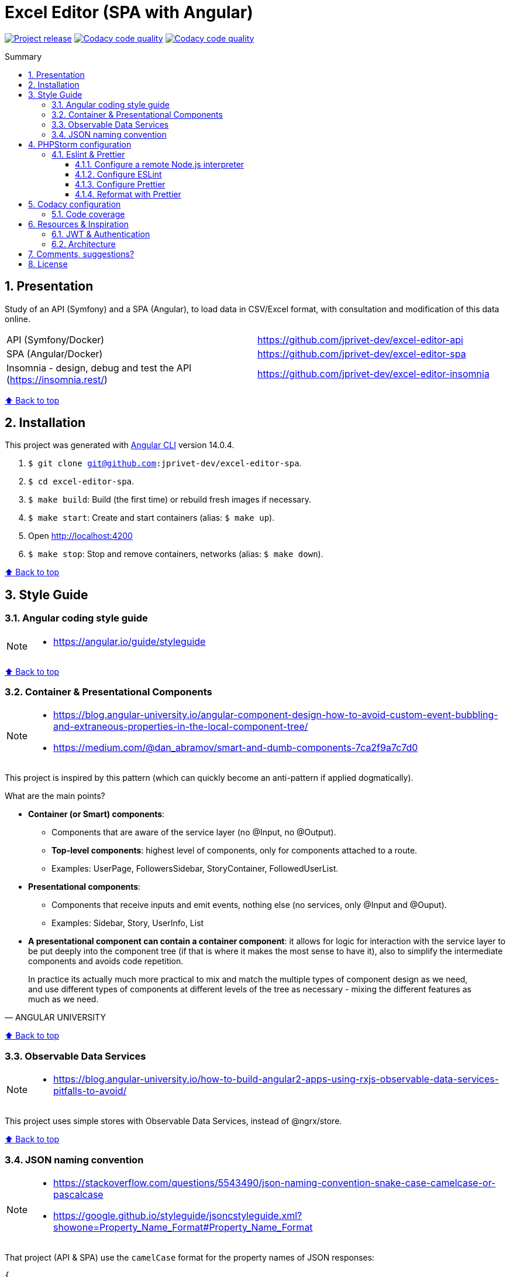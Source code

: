 :toc: macro
:toc-title: Summary
:toclevels: 3
:numbered:

ifndef::env-github[:icons: font]
ifdef::env-github[]
:status:
:outfilesuffix: .adoc
:caution-caption: :fire:
:important-caption: :exclamation:
:note-caption: :paperclip:
:tip-caption: :bulb:
:warning-caption: :warning:
endif::[]

:back_to_top_target: top-target
:back_to_top_label: ⬆ Back to top
:back_to_top: <<{back_to_top_target},{back_to_top_label}>>

:main_title: Excel Editor (SPA with Angular)
:git_project_base: excel-editor
:git_project_api: {git_project_base}-api
:git_project_spa: {git_project_base}-spa
:git_project_insomnia: {git_project_base}-insomnia
:git_username: jprivet-dev
:git_url_api: https://github.com/{git_username}/{git_project_api}
:git_url_spa: https://github.com/{git_username}/{git_project_spa}
:git_url_insomnia: https://github.com/{git_username}/{git_project_insomnia}
:git_ssh_api: git@github.com:{git_username}/{git_project_api}
:git_ssh_spa: git@github.com:{git_username}/{git_project_spa}
:git_clone_ssh_api: git@github.com:{git_username}/{git_project_api}.git
:git_clone_ssh_spa: git@github.com:{git_username}/{git_project_spa}.git

:git_project_current: {git_project_spa}
:git_url_current: {git_url_spa}
:git_ssh_current: {git_ssh_spa}

// Releases
:project_release: v0.0.0-beta.1

[#{back_to_top_target}]
= {main_title}

image:https://badgen.net/badge/release/{project_release}/blue[Project release,link=https://github.com/jprivet-dev/excel-editor-api/releases/tag/{project_release}]
image:https://app.codacy.com/project/badge/Grade/b95abb50479e4198becce900e64885da["Codacy code quality", link="https://www.codacy.com/gh/jprivet-dev/excel-editor-spa/dashboard?utm_source=github.com&utm_medium=referral&utm_content=jprivet-dev/excel-editor-spa&utm_campaign=Badge_Grade"]
image:https://app.codacy.com/project/badge/Coverage/b95abb50479e4198becce900e64885da["Codacy code quality", link="https://www.codacy.com/gh/jprivet-dev/excel-editor-spa/dashboard?utm_source=github.com&utm_medium=referral&utm_content=jprivet-dev/excel-editor-spa&utm_campaign=Badge_Coverage"]

toc::[]

== Presentation

Study of an API (Symfony) and a SPA (Angular), to load data in CSV/Excel format, with consultation and modification of this data online.

|===
| API (Symfony/Docker) | {git_url_api}
| SPA (Angular/Docker) | {git_url_spa}
| Insomnia - design, debug and test the API (https://insomnia.rest/) | {git_url_insomnia}
|===

{back_to_top}

== Installation

This project was generated with https://github.com/angular/angular-cli[Angular CLI] version 14.0.4.

. `$ git clone {git_ssh_current}`.
. `$ cd {git_project_current}`.
. `$ make build`: Build (the first time) or rebuild fresh images if necessary.
. `$ make start`: Create and start containers (alias: `$ make up`).
. Open http://localhost:4200
. `$ make stop`: Stop and remove containers, networks (alias: `$ make down`).

{back_to_top}

== Style Guide

=== Angular coding style guide

[NOTE]
====
* https://angular.io/guide/styleguide
====

{back_to_top}

=== Container & Presentational Components

[NOTE]
====
* https://blog.angular-university.io/angular-component-design-how-to-avoid-custom-event-bubbling-and-extraneous-properties-in-the-local-component-tree/
* https://medium.com/@dan_abramov/smart-and-dumb-components-7ca2f9a7c7d0
====

This project is inspired by this pattern (which can quickly become an anti-pattern if applied dogmatically).

What are the main points?

* *Container (or Smart) components*:
** Components that are aware of the service layer (no @Input, no @Output).
** *Top-level components*: highest level of components, only for components attached to a route.
** Examples: UserPage, FollowersSidebar, StoryContainer, FollowedUserList.
* *Presentational components*:
*** Components that receive inputs and emit events, nothing else (no services, only @Input and @Ouput).
*** Examples: Sidebar, Story, UserInfo, List
* *A presentational component can contain a container component*: it allows for logic for interaction with the service layer to be put deeply into the component tree (if that is where it makes the most sense to have it), also to simplify the intermediate components and avoids code repetition.

[quote, ANGULAR UNIVERSITY]
____
In practice its actually much more practical to mix and match the multiple types of component design as we need, and use different types of components at different levels of the tree as necessary - mixing the different features as much as we need.
____

{back_to_top}

=== Observable Data Services

[NOTE]
====
* https://blog.angular-university.io/how-to-build-angular2-apps-using-rxjs-observable-data-services-pitfalls-to-avoid/
====

This project uses simple stores with Observable Data Services, instead of @ngrx/store.

{back_to_top}

=== JSON naming convention

[NOTE]
====
* https://stackoverflow.com/questions/5543490/json-naming-convention-snake-case-camelcase-or-pascalcase
* https://google.github.io/styleguide/jsoncstyleguide.xml?showone=Property_Name_Format#Property_Name_Format
====

That project (API & SPA) use the `camelCase` format for the property names of JSON responses:

```
{
  "thisPropertyIsAnIdentifier": "identifier value"
}
```

{back_to_top}

== PHPStorm configuration

IMPORTANT: The following configuration are provided for *PHPStorm 2022.3.1*

=== Eslint & Prettier

==== Configure a remote Node.js interpreter [[configure-a-remote-node-js-interpreter]]

. Go in *Settings > Languages & Frameworks > Node.js*.
. In *Node interpreter*, click on *...* and *Add Remote...*.
. In the *Configure Node.js Remote Interpreter* window, choose *excel-editor-spa-node:latest* and click on *OK*.
. In the *Settings* window, click on *OK*.

image::doc/img/phpstorm-settings-node-remote-interpreter.png[]

image::doc/img/phpstorm-settings-node.png[]

{back_to_top}

==== Configure ESLint

NOTE: More information on https://www.jetbrains.com/help/phpstorm/eslint.html

CAUTION: Before you start: <<configure-a-remote-node-js-interpreter>>.

Configure in *Settings > Languages & Frameworks > JavaScript > Code Quality Tools > ESLint* :

image::doc/img/phpstorm-settings-eslint.png[]

After the configuration, you can see the ESLint alerts in your code. For example:

image::doc/img/phpstorm-settings-eslint-error.png[]

{back_to_top}

==== Configure Prettier

NOTE: More information on https://www.jetbrains.com/help/phpstorm/prettier.html

CAUTION: Before you start: <<configure-a-remote-node-js-interpreter>>.

Configure in *Settings > Languages & Frameworks > JavaScript > Prettier* :

image::doc/img/phpstorm-settings-prettier.png[]

{back_to_top}

==== Reformat with Prettier

After the configuration, you can reformat your code :

* With the shortcut *Ctrl+Alt+Maj+P*.
* From the contextual menu (*Right click > Reformat with Prettier*).

image::doc/img/phpstorm-settings-prettier-contextual-menu.png[]

TIP: It's possible to reformat on save.

To reformat on save, Go in *Settings > Languages & Frameworks > JavaScript > Prettier*, and check *On save* option:

image::doc/img/phpstorm-settings-prettier-on-save.png[]

If you click on *All actions on save...*, you will see the list of all activated actions:

image::doc/img/phpstorm-settings-tools-actions-on-save.png[]

TIP: I also use the *Optimize import* option. This removes unused imports and organizes import statements in the current file. See https://www.jetbrains.com/help/phpstorm/creating-and-optimizing-imports.html#optimize-imports.

{back_to_top}

== Codacy configuration

=== Code coverage

[NOTE]
====
* https://github.com/codacy/codacy-coverage-reporter
* https://github.com/karma-runner/karma-coverage
====

TIP: Karma: generate code coverage using https://istanbul.js.org/[Istanbul].

Duplicate `CODACY_PROJECT_TOKEN.sh`:

```
$ cp scripts/CODACY_PROJECT_TOKEN.sh.dist scripts/CODACY_PROJECT_TOKEN.sh
```

And define the API token `CODACY_PROJECT_TOKEN` (see https://app.codacy.com/gh/jprivet-dev/excel-editor-spa/settings/coverage).

The file `scripts/CODACY_PROJECT_TOKEN.sh` is ignored by Git and imported by `scripts/reporter.sh`.

The file `scripts/reporter.sh` generates code coverage and uploads the coverage reports on Codacy.

{back_to_top}

== Resources & Inspiration

=== JWT & Authentication

* Angular Authentication With JWT: https://blog.angular-university.io/angular-jwt-authentication/
* Angular Authentication: Using Route Guards
: https://medium.com/@ryanchenkie_40935/angular-authentication-using-route-guards-bf7a4ca13ae3
* JWT debugger: https://jwt.io/

=== Architecture

* https://dev-academy.com/angular-architecture-best-practices/
* https://www.simform.com/blog/angular-best-practices/
* https://medium.com/dev-jam/5-tips-best-practices-to-organize-your-angular-project-e900db08702e
https://angular.io/guide/styleguide#lift
* https://stackoverflow.com/questions/70924931/angular-structure-best-practices-coremodule
* https://michelestieven.medium.com/organizing-angular-applications-f0510761d65a

{back_to_top}

== Comments, suggestions?

Feel free to make comments/suggestions to me in the {git_url_current}/issues[Git issues section].

{back_to_top}

== License

"{main_title}" is released under the {git_url_current}/blob/main/LICENSE[*MIT License*]

---

{back_to_top}
